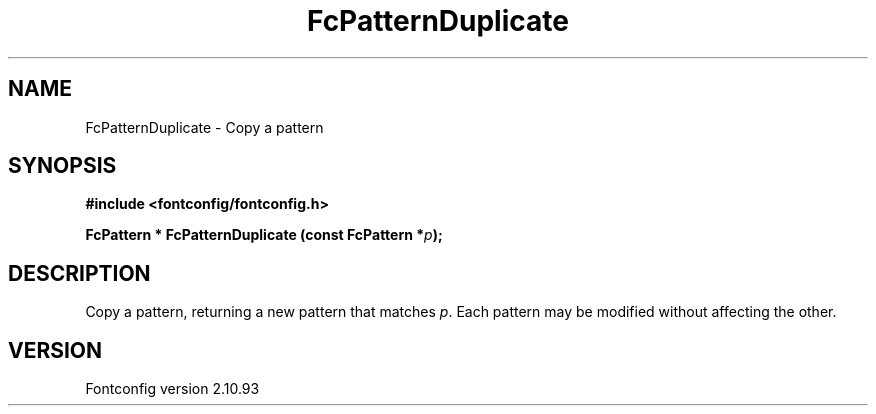 .\" auto-generated by docbook2man-spec from docbook-utils package
.TH "FcPatternDuplicate" "3" "20 5月 2013" "" ""
.SH NAME
FcPatternDuplicate \- Copy a pattern
.SH SYNOPSIS
.nf
\fB#include <fontconfig/fontconfig.h>
.sp
FcPattern * FcPatternDuplicate (const FcPattern *\fIp\fB);
.fi\fR
.SH "DESCRIPTION"
.PP
Copy a pattern, returning a new pattern that matches
\fIp\fR\&. Each pattern may be modified without affecting the
other.
.SH "VERSION"
.PP
Fontconfig version 2.10.93
